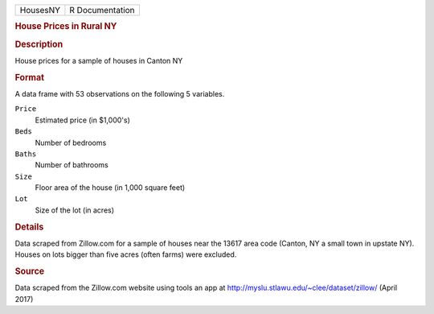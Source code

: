 .. container::

   .. container::

      ======== ===============
      HousesNY R Documentation
      ======== ===============

      .. rubric:: House Prices in Rural NY
         :name: house-prices-in-rural-ny

      .. rubric:: Description
         :name: description

      House prices for a sample of houses in Canton NY

      .. rubric:: Format
         :name: format

      A data frame with 53 observations on the following 5 variables.

      ``Price``
         Estimated price (in $1,000's)

      ``Beds``
         Number of bedrooms

      ``Baths``
         Number of bathrooms

      ``Size``
         Floor area of the house (in 1,000 square feet)

      ``Lot``
         Size of the lot (in acres)

      .. rubric:: Details
         :name: details

      Data scraped from Zillow.com for a sample of houses near the 13617
      area code (Canton, NY a small town in upstate NY). Houses on lots
      bigger than five acres (often farms) were excluded.

      .. rubric:: Source
         :name: source

      Data scraped from the Zillow.com website using tools an app at
      http://myslu.stlawu.edu/~clee/dataset/zillow/ (April 2017)
